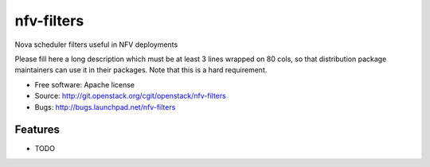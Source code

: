 ===============================
nfv-filters
===============================

Nova scheduler filters useful in NFV deployments

Please fill here a long description which must be at least 3 lines wrapped on
80 cols, so that distribution package maintainers can use it in their packages.
Note that this is a hard requirement.

* Free software: Apache license
* Source: http://git.openstack.org/cgit/openstack/nfv-filters
* Bugs: http://bugs.launchpad.net/nfv-filters

Features
--------

* TODO
